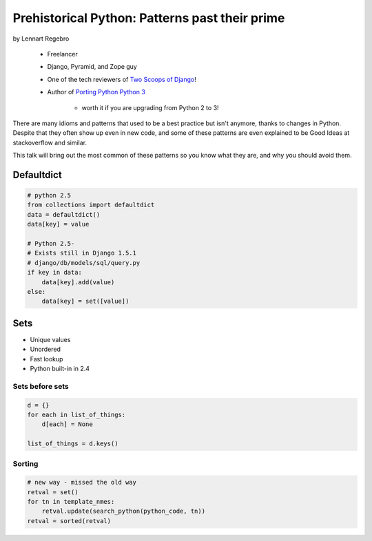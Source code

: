 ========================================================
Prehistorical Python: Patterns past their prime
========================================================

by Lennart Regebro

    * Freelancer
    * Django, Pyramid, and Zope guy
    * One of the tech reviewers of `Two Scoops of Django`_!
    * Author of `Porting Python Python 3`_
    
        * worth it if you are upgrading from Python 2 to 3!
    

.. _`Porting Python Python 3`: https://gumroad.com/l/python3
.. _`Two Scoops of Django`: https://2scoops.org

There are many idioms and patterns that used to be a best practice but isn't anymore, thanks to changes in Python. Despite that they often show up even in new code, and some of these patterns are even explained to be Good Ideas at stackoverflow and similar. 

This talk will bring out the most common of these patterns so you know what they are, and why you should avoid them.


Defaultdict
==============

.. code-block:: python

    # python 2.5
    from collections import defaultdict
    data = defaultdict()
    data[key] = value
    
    # Python 2.5-
    # Exists still in Django 1.5.1
    # django/db/models/sql/query.py
    if key in data:
        data[key].add(value)
    else:
        data[key] = set([value])
        

Sets
======

* Unique values
* Unordered
* Fast lookup
* Python built-in in 2.4

Sets before sets
-----------------

.. code-block:: python

    d = {}
    for each in list_of_things:
        d[each] = None
        
    list_of_things = d.keys()
    
Sorting
---------

.. code-block:: python

    # new way - missed the old way
    retval = set()
    for tn in template_nmes:
        retval.update(search_python(python_code, tn))
    retval = sorted(retval)